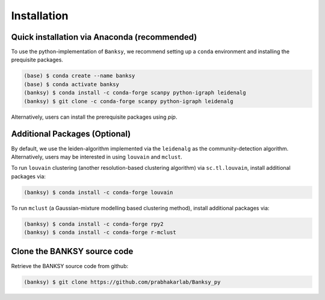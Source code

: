 Installation
=====

.. _Prequisite Packages:

Quick installation via Anaconda (recommended)
------------

To use the python-implementation of ``Banksy``, we recommend setting up a ``conda`` environment and installing the prequisite packages. 

.. code-block:: console

   (base) $ conda create --name banksy
   (base) $ conda activate banksy
   (banksy) $ conda install -c conda-forge scanpy python-igraph leidenalg
   (banksy) $ git clone -c conda-forge scanpy python-igraph leidenalg

Alternatively, users can install the prerequisite packages using `pip`. 

Additional Packages (Optional)
----------------

By default, we use the leiden-algorithm implemented via the ``leidenalg`` as the community-detection algorithm. Alternatively, users may be interested in using ``louvain`` and ``mclust``.

To run ``louvain`` clustering (another resolution-based clustering algorithm) via ``sc.tl.louvain``, install additional packages via:

.. code-block:: console

   (banksy) $ conda install -c conda-forge louvain

To run ``mclust`` (a Gaussian-mixture modelling based clustering method), install additional packages via:

.. code-block:: console

   (banksy) $ conda install -c conda-forge rpy2
   (banksy) $ conda install -c conda-forge r-mclust

Clone the BANKSY source code 
----------------
Retrieve the BANKSY source code from github:

.. code-block:: console

   (banksy) $ git clone https://github.com/prabhakarlab/Banksy_py
